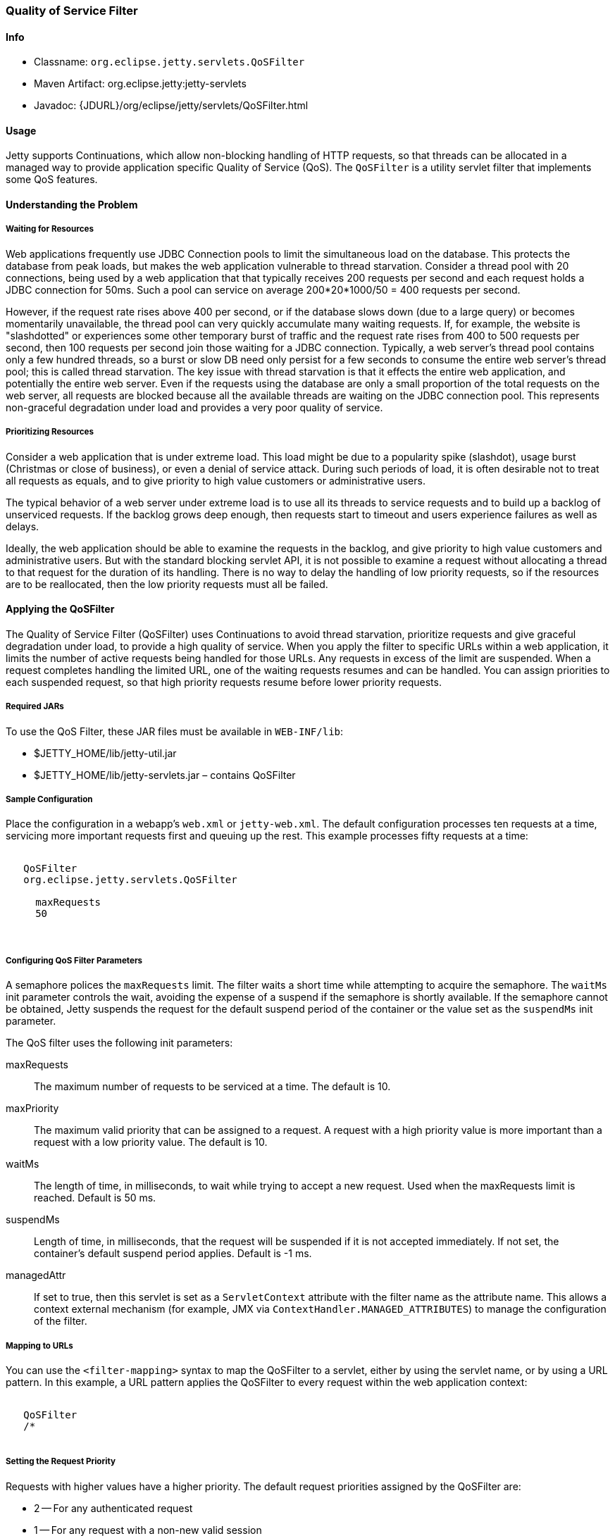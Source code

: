 //
//  ========================================================================
//  Copyright (c) 1995-2019 Mort Bay Consulting Pty. Ltd.
//  ========================================================================
//  All rights reserved. This program and the accompanying materials
//  are made available under the terms of the Eclipse Public License v1.0
//  and Apache License v2.0 which accompanies this distribution.
//
//      The Eclipse Public License is available at
//      http://www.eclipse.org/legal/epl-v10.html
//
//      The Apache License v2.0 is available at
//      http://www.opensource.org/licenses/apache2.0.php
//
//  You may elect to redistribute this code under either of these licenses.
//  ========================================================================
//

[[qos-filter]]
=== Quality of Service Filter

[[qos-filter-metadata]]
==== Info

* Classname: `org.eclipse.jetty.servlets.QoSFilter`
* Maven Artifact: org.eclipse.jetty:jetty-servlets
* Javadoc: {JDURL}/org/eclipse/jetty/servlets/QoSFilter.html

[[qos-filter-usage]]
==== Usage

Jetty supports Continuations, which allow non-blocking handling of HTTP requests, so that threads can be allocated in a managed way to provide application specific Quality of Service (QoS).
The `QoSFilter` is a utility servlet filter that implements some QoS features.

[[qos-understanding]]
==== Understanding the Problem

===== Waiting for Resources

Web applications frequently use JDBC Connection pools to limit the simultaneous load on the database.
This protects the database from peak loads, but makes the web application vulnerable to thread starvation.
Consider a thread pool with 20 connections, being used by a web application that that typically receives 200 requests per second and each request holds a JDBC connection for 50ms.
Such a pool can service on average 200*20*1000/50 = 400 requests per second.

However, if the request rate rises above 400 per second, or if the database slows down (due to a large query) or becomes momentarily unavailable, the thread pool can very quickly accumulate many waiting requests.
If, for example, the website is "slashdotted" or experiences some other temporary burst of traffic and the request rate rises from 400 to 500 requests per second, then 100 requests per second join those waiting for a JDBC connection.
Typically, a web server's thread pool contains only a few hundred threads, so a burst or slow DB need only persist for a few seconds to consume the entire web server's thread pool; this is called thread starvation.
The key issue with thread starvation is that it effects the entire web application, and potentially the entire web server.
Even if the requests using the database are only a small proportion of the total requests on the web server, all requests are blocked because all the available threads are waiting on the JDBC connection pool.
This represents non-graceful degradation under load and provides a very poor quality of service.

===== Prioritizing Resources

Consider a web application that is under extreme load.
This load might be due to a popularity spike (slashdot), usage burst (Christmas or close of business), or even a denial of service attack.
During such periods of load, it is often desirable not to treat all requests as equals, and to give priority to high value customers or administrative users.

The typical behavior of a web server under extreme load is to use all its threads to service requests and to build up a backlog of unserviced requests.
If the backlog grows deep enough, then requests start to timeout and users experience failures as well as delays.

Ideally, the web application should be able to examine the requests in the backlog, and give priority to high value customers and administrative users.
But with the standard blocking servlet API, it is not possible to examine a request without allocating a thread to that request for the duration of its handling.
There is no way to delay the handling of low priority requests, so if the resources are to be reallocated, then the low priority requests must all be failed.

[[qos-applying]]
==== Applying the QoSFilter

The Quality of Service Filter (QoSFilter) uses Continuations to avoid thread starvation, prioritize requests and give graceful degradation under load, to provide a high quality of service.
When you apply the filter to specific URLs within a web application, it limits the number of active requests being handled for those URLs.
Any requests in excess of the limit are suspended. When a request completes handling the limited URL, one of the waiting requests resumes and can be handled.
You can assign priorities to each suspended request, so that high priority requests resume before lower priority requests.

===== Required JARs

To use the QoS Filter, these JAR files must be available in `WEB-INF/lib`:

* $JETTY_HOME/lib/jetty-util.jar
* $JETTY_HOME/lib/jetty-servlets.jar – contains QoSFilter

===== Sample Configuration

Place the configuration in a webapp's `web.xml` or `jetty-web.xml`.
The default configuration processes ten requests at a time, servicing more important requests first and queuing up the rest.
This example processes fifty requests at a time:

[source, xml, subs="{sub-order}"]
----
<filter>
   <filter-name>QoSFilter</filter-name>
   <filter-class>org.eclipse.jetty.servlets.QoSFilter</filter-class>
   <init-param>
     <param-name>maxRequests</param-name>
     <param-value>50</param-value>
   </init-param>
 </filter>
----

[[qos-filter-init]]
===== Configuring QoS Filter Parameters

A semaphore polices the `maxRequests` limit.
The filter waits a short time while attempting to acquire the semaphore.
The `waitMs` init parameter controls the wait, avoiding the expense of a suspend if the semaphore is shortly available.
If the semaphore cannot be obtained, Jetty suspends the request for the default suspend period of the container or the value set as the `suspendMs` init parameter.

The QoS filter uses the following init parameters:

maxRequests::
The maximum number of requests to be serviced at a time. The default is 10.
maxPriority::
The maximum valid priority that can be assigned to a request.
A request with a high priority value is more important than a request with a low priority value. The default is 10.
waitMs::
The length of time, in milliseconds, to wait while trying to accept a new request.
Used when the maxRequests limit is reached.
Default is 50 ms.
suspendMs::
Length of time, in milliseconds, that the request will be suspended if it is not accepted immediately.
If not set, the container's default suspend period applies. Default is -1 ms.
managedAttr::
If set to true, then this servlet is set as a `ServletContext` attribute with the filter name as the attribute name.
This allows a context external mechanism (for example, JMX via `ContextHandler.MANAGED_ATTRIBUTES`) to manage the configuration of the filter.

===== Mapping to URLs

You can use the `<filter-mapping>` syntax to map the QoSFilter to a servlet, either by using the servlet name, or by using a URL pattern.
In this example, a URL pattern applies the QoSFilter to every request within the web application context:

[source, xml, subs="{sub-order}"]
----
<filter-mapping>
   <filter-name>QoSFilter</filter-name>
   <url-pattern>/*</url-pattern>
 </filter-mapping>
----

===== Setting the Request Priority

Requests with higher values have a higher priority.
The default request priorities assigned by the QoSFilter are:

* 2 -- For any authenticated request
* 1 -- For any request with a non-new valid session
* 0 -- For all other requests

To customize the priority, subclass QoSFilter and then override the `getPriority(ServletRequest request)` method to return an appropriate priority for the request.
You can then use this subclass as your QoS filter.
Here's an example:

[source, java, subs="{sub-order}"]
----
public class ParsePriorityQoSFilter extends QoSFilter
 {
     protected int getPriority(ServletRequest request)
     {
         String p = ((HttpServletRequest)request).getParameter("priority");
         if (p!=null)
             return Integer.parseInt(p);
         return 0;
     }
 }
----
